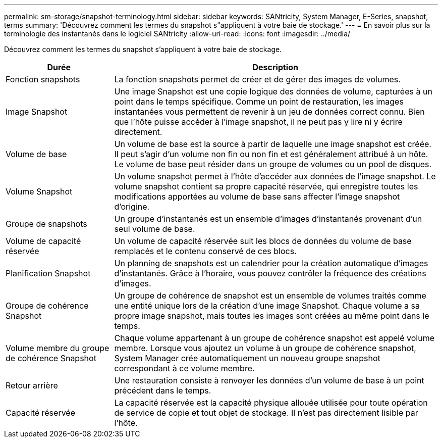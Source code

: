 ---
permalink: sm-storage/snapshot-terminology.html 
sidebar: sidebar 
keywords: SANtricity, System Manager, E-Series, snapshot, terms 
summary: 'Découvrez comment les termes du snapshot s"appliquent à votre baie de stockage.' 
---
= En savoir plus sur la terminologie des instantanés dans le logiciel SANtricity
:allow-uri-read: 
:icons: font
:imagesdir: ../media/


[role="lead"]
Découvrez comment les termes du snapshot s'appliquent à votre baie de stockage.

[cols="25h,~"]
|===
| Durée | Description 


 a| 
Fonction snapshots
 a| 
La fonction snapshots permet de créer et de gérer des images de volumes.



 a| 
Image Snapshot
 a| 
Une image Snapshot est une copie logique des données de volume, capturées à un point dans le temps spécifique. Comme un point de restauration, les images instantanées vous permettent de revenir à un jeu de données correct connu. Bien que l'hôte puisse accéder à l'image snapshot, il ne peut pas y lire ni y écrire directement.



 a| 
Volume de base
 a| 
Un volume de base est la source à partir de laquelle une image snapshot est créée. Il peut s'agir d'un volume non fin ou non fin et est généralement attribué à un hôte. Le volume de base peut résider dans un groupe de volumes ou un pool de disques.



 a| 
Volume Snapshot
 a| 
Un volume snapshot permet à l'hôte d'accéder aux données de l'image snapshot. Le volume snapshot contient sa propre capacité réservée, qui enregistre toutes les modifications apportées au volume de base sans affecter l'image snapshot d'origine.



 a| 
Groupe de snapshots
 a| 
Un groupe d'instantanés est un ensemble d'images d'instantanés provenant d'un seul volume de base.



 a| 
Volume de capacité réservée
 a| 
Un volume de capacité réservée suit les blocs de données du volume de base remplacés et le contenu conservé de ces blocs.



 a| 
Planification Snapshot
 a| 
Un planning de snapshots est un calendrier pour la création automatique d'images d'instantanés. Grâce à l'horaire, vous pouvez contrôler la fréquence des créations d'images.



 a| 
Groupe de cohérence Snapshot
 a| 
Un groupe de cohérence de snapshot est un ensemble de volumes traités comme une entité unique lors de la création d'une image Snapshot. Chaque volume a sa propre image snapshot, mais toutes les images sont créées au même point dans le temps.



 a| 
Volume membre du groupe de cohérence Snapshot
 a| 
Chaque volume appartenant à un groupe de cohérence snapshot est appelé volume membre. Lorsque vous ajoutez un volume à un groupe de cohérence snapshot, System Manager crée automatiquement un nouveau groupe snapshot correspondant à ce volume membre.



 a| 
Retour arrière
 a| 
Une restauration consiste à renvoyer les données d'un volume de base à un point précédent dans le temps.



 a| 
Capacité réservée
 a| 
La capacité réservée est la capacité physique allouée utilisée pour toute opération de service de copie et tout objet de stockage. Il n'est pas directement lisible par l'hôte.

|===